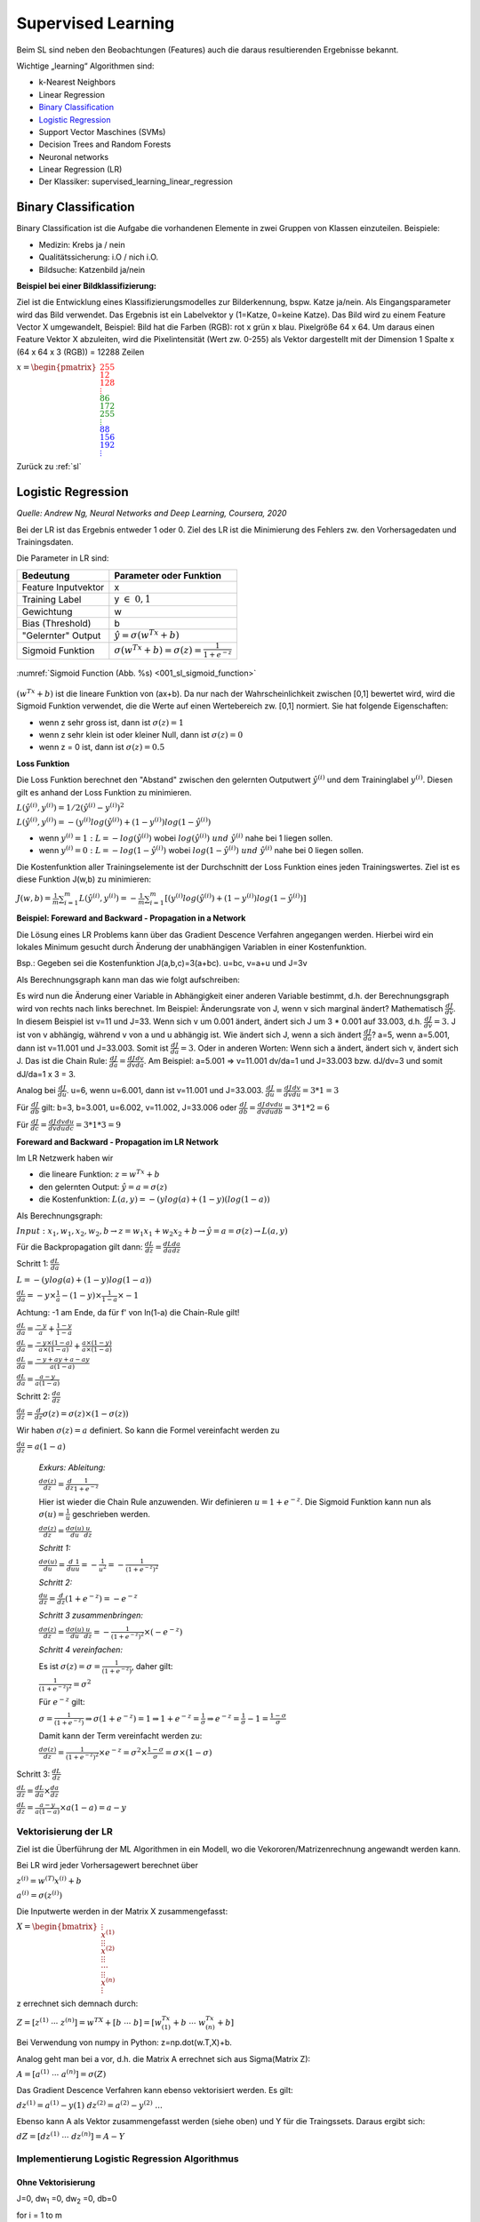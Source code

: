 .. _sl:

###################
Supervised Learning
###################

Beim SL sind neben den Beobachtungen (Features) auch die daraus resultierenden Ergebnisse bekannt.

Wichtige „learning“ Algorithmen sind:

* k-Nearest Neighbors
* Linear Regression
* `Binary Classification`_
* `Logistic Regression`_
* Support Vector Maschines (SVMs)
* Decision Trees and Random Forests
* Neuronal networks
* Linear Regression (LR)
* Der Klassiker: supervised_learning_linear_regression


Binary Classification
**********************

Binary Classification ist die Aufgabe die vorhandenen Elemente in zwei Gruppen von Klassen einzuteilen. Beispiele:

* Medizin: Krebs ja / nein
* Qualitätssicherung: i.O / nich i.O.
* Bildsuche: Katzenbild ja/nein

**Beispiel bei einer Bildklassifizierung:**

Ziel ist die Entwicklung eines Klassifizierungsmodelles zur Bilderkennung, bspw. Katze ja/nein.
Als Eingangsparameter wird das Bild verwendet. Das Ergebnis ist ein Labelvektor y (1=Katze, 0=keine Katze).
Das Bild wird zu einem Feature Vector X umgewandelt, Beispiel: Bild hat die Farben (RGB): rot x grün x blau.
Pixelgröße 64 x 64. Um daraus einen Feature Vektor X abzuleiten, wird die Pixelintensität (Wert zw. 0-255) als Vektor
dargestellt mit der Dimension 1 Spalte x (64 x 64 x 3 (RGB)) = 12288 Zeilen

:math:`x = \begin{pmatrix} \color{Red}{255 \\ 12 \\ 128 \\ \vdots \\ }
\color{Green}{86 \\ 172 \\ 255 \\ \vdots \\ }
\color{Blue}{88 \\ 156 \\ 192 \\ \vdots}  \end{pmatrix}`

Zurück zu :ref:`sl`


Logistic Regression
********************
*Quelle: Andrew Ng, Neural Networks and Deep Learning, Coursera, 2020*

Bei der LR ist das Ergebnis entweder 1 oder 0. Ziel des LR ist die Minimierung des Fehlers zw. den Vorhersagedaten
und Trainingsdaten.

Die Parameter in LR sind:

===================    =====================================================
Bedeutung              Parameter oder Funktion
===================    =====================================================
Feature Inputvektor    x
Training Label         y :math:`\in \; 0,1`
Gewichtung             w
Bias (Threshold)       b
"Gelernter" Output     :math:`\hat y = \sigma(w^Tx+b)`
Sigmoid Funktion       :math:`\sigma(w^Tx+b)=\sigma(z)=\frac{1}{1+e^{-z}}`
===================    =====================================================

.. _001_sl_sigmoid_function:

.. figure:: pic/001_sl_sigmoid_function
    :scale: 100%
    :alt: Sigmoid Function
    :align: center

    :numref:`Sigmoid Function (Abb. %s)  <001_sl_sigmoid_function>`

:math:`(w^Tx+b)` ist die lineare Funktion von (ax+b). Da nur nach der Wahrscheinlichkeit zwischen [0,1] bewertet wird,
wird die Sigmoid Funktion verwendet, die die Werte auf einen Wertebereich zw. [0,1] normiert. Sie hat folgende
Eigenschaften:

* wenn z sehr gross ist, dann ist :math:`\sigma(z) = 1`
* wenn z sehr klein ist oder kleiner Null, dann ist :math:`\sigma(z)=0`
* wenn z = 0 ist, dann ist :math:`\sigma(z) = 0.5`

**Loss Funktion**

Die Loss Funktion berechnet den "Abstand" zwischen den gelernten Outputwert :math:`\hat y^{(i)}` und dem Traininglabel
:math:`y^{(i)}`. Diesen gilt es anhand der Loss Funktion zu minimieren.

:math:`L(\hat y^{(i)},y^{(i)}) = 1/2 (\hat y^{(i)} - y^{(i)})^2`

:math:`L(\hat y^{(i)},y^{(i)}) = -(y^{(i)}log(\hat y^{(i)})+(1-y^{(i)})log(1-\hat y^{(i)})`

* wenn :math:`y^{(i)} = 1 \;:\;L=-log(\hat y^{(i)})` wobei :math:`log(\hat y^{(i)}) \; und \; \hat y^{(i)}` nahe bei 1 liegen sollen.

* wenn :math:`y^{(i)} = 0 \;:\;L=-log(1-\hat y^{(i)})` wobei :math:`log(1-\hat y^{(i)}) \; und \; \hat y^{(i)}` nahe bei 0 liegen sollen.

Die Kostenfunktion aller Trainingselemente ist der Durchschnitt der Loss Funktion eines jeden Trainingswertes. Ziel ist es diese Funktion J(w,b) zu
minimieren:

:math:`J(w,b)=\frac{1}{m} \sum^{m}_{i=1} L(\hat y^{(i)},y^{(i)})=
-\frac{1}{m} \sum^{m}_{i=1}[(y^{(i)}log(\hat y^{(i)})+(1-y^{(i)})log(1-\hat y^{(i)})]`


**Beispiel: Foreward and Backward - Propagation in a Network**

Die Lösung eines LR Problems kann über das Gradient Descence Verfahren angegangen werden. Hierbei wird ein lokales Minimum
gesucht durch Änderung der unabhängigen Variablen in einer Kostenfunktion.

Bsp.:
Gegeben sei die Kostenfunktion J(a,b,c)=3(a+bc). u=bc, v=a+u und J=3v

Als Berechnungsgraph kann man das wie folgt aufschreiben:

.. graphviz::

    digraph {
        rankdir=LR;
        "a=5" [shape=circle  , regular=1,style=filled,fillcolor=white   ] ;
        "b=3" [shape=circle  , regular=1,style=filled,fillcolor=white   ] ;
        "c=2" [shape=circle  , regular=1,style=filled,fillcolor=white   ] ;
        "u=3*2=6" [shape=circle  , regular=1,style=filled,fillcolor=white   ] ;
        "v=a+u" [shape=circle  , regular=1,style=filled,fillcolor=white   ] ;
        "J=3v" [shape=circle  , regular=1,style=filled,fillcolor=white   ] ;
        "a=5" -> "v=a+u";
        "b=3","c=2" -> "u=3*2=6";
        "u=3*2=6" -> "v=a+u";
        "v=a+u" -> "J=3v";
        { rank=same; "a=5", "b=3", "c=2" }
    }

Es wird nun die Änderung einer Variable in Abhängigkeit einer anderen Variable bestimmt, d.h. der
Berechnungsgraph wird von rechts nach links berechnet. Im Beispiel: Änderungsrate von J, wenn v sich marginal ändert?
Mathematisch :math:`\frac{dJ}{dv}`. In diesem Beispiel ist v=11 und J=33. Wenn sich v um 0.001 ändert, ändert sich
J um 3 * 0.001 auf 33.003, d.h. :math:`\frac{dJ}{dv}=3`.
J ist von v abhängig, während v von a und u abhängig ist. Wie ändert sich J, wenn a sich ändert :math:`\frac{dJ}{da}`?
a=5, wenn a=5.001, dann ist v=11.001 und J=33.003. Somit ist :math:`\frac{dJ}{da}=3`.
Oder in anderen Worten: Wenn sich a ändert, ändert sich v, ändert sich J. Das ist die Chain Rule:
:math:`\frac{dJ}{da}=\frac{dJ}{dv}\frac{dv}{da}`. Am Beispiel: a=5.001 => v=11.001 dv/da=1 und J=33.003 bzw. dJ/dv=3
und somit dJ/da=1 x 3 = 3.

Analog bei :math:`\frac{dJ}{du}`. u=6, wenn u=6.001, dann ist v=11.001 und J=33.003.
:math:`\frac{dJ}{du}=\frac{dJ}{dv}\frac{dv}{du}=3 * 1 = 3`

Für :math:`\frac{dJ}{db}` gilt: b=3, b=3.001, u=6.002, v=11.002, J=33.006 oder
:math:`\frac{dJ}{db}=\frac{dJ}{dv}\frac{dv}{du}\frac{du}{db}=3*1*2=6`

Für :math:`\frac{dJ}{dc}=\frac{dJ}{dv}\frac{dv}{du}\frac{du}{dc}=3*1*3=9`


**Foreward and Backward - Propagation im LR Network**

Im LR Netzwerk haben wir

* die lineare Funktion: :math:`z=w^Tx+b`
* den gelernten Output: :math:`\hat y=a=\sigma(z)`
* die Kostenfunktion: :math:`L(a,y) = -(y log(a) + (1-y)(log(1-a))`

Als Berechnungsgraph:

:math:`Input: \; x_1,w_1,x_2,w_2,b \rightarrow z=w_1x_1+w_2x_2+b \rightarrow \hat y=a=\sigma(z) \rightarrow L(a,y)`

Für die Backpropagation gilt dann:
:math:`\frac{dL}{dz}=\frac{dL}{da}\frac{da}{dz}`

Schritt 1: :math:`\frac{dL}{da}`

:math:`L= -(y log(a) + (1-y)log(1-a))`

:math:`\frac{dL}{da}=-y \times \frac{1}{a} - (1-y) \times \frac{1}{1-a}\times -1`

Achtung: -1 am Ende, da für f' von ln(1-a) die Chain-Rule gilt!

:math:`\frac{dL}{da}=\frac{-y}{a} + \frac{1-y}{1-a}`

:math:`\frac{dL}{da}=\frac{-y\times(1-a)}{a\times(1-a)} + \frac{a\times(1-y)}{a\times(1-a)}`

:math:`\frac{dL}{da}=\frac{-y+ay+a-ay}{a(1-a)}`

:math:`\frac{dL}{da}=\frac{a-y}{a(1-a)}`

Schritt 2: :math:`\frac{da}{dz}`

:math:`\frac{da}{dz}=\frac{d}{dz}\sigma(z)=\sigma(z)\times(1-\sigma(z))`

Wir haben :math:`\sigma(z)=a` definiert. So kann die Formel vereinfacht werden zu

:math:`\frac{da}{dz}=a(1-a)`

    *Exkurs: Ableitung:*

    :math:`\frac{d\sigma(z)}{dz}=\frac{d}{dz}\frac{1}{1+e^{-z}}`

    Hier ist wieder die Chain Rule anzuwenden. Wir definieren :math:`u=1+e^{-z}`. Die Sigmoid Funktion kann nun
    als :math:`\sigma(u)=\frac{1}{u}` geschrieben werden.

    :math:`\frac{d\sigma(z)}{dz}=\frac{d\sigma(u)}{du}\frac{u}{dz}`

    *Schritt 1:*

    :math:`\frac{d\sigma(u)}{du}=\frac{d}{du}\frac{1}{u}=-\frac{1}{u^2}=-\frac{1}{(1+e^{-z})^2}`

    *Schritt 2:*

    :math:`\frac{du}{dz}=\frac{d}{dz}(1+e^{-z})=-e^{-z}`

    *Schritt 3 zusammenbringen:*

    :math:`\frac{d\sigma(z)}{dz}=\frac{d\sigma(u)}{du}\frac{u}{dz}=-\frac{1}{(1+e^{-z})^2} \times (-e^{-z})`

    *Schritt 4 vereinfachen:*

    Es ist :math:`\sigma(z)=\sigma=\frac{1}{(1+e^{-z})}`, daher gilt:

    :math:`\frac{1}{(1+e^{-z})^2}=\sigma^2`

    Für :math:`e^{-z}` gilt:

    :math:`\sigma=\frac{1}{(1+e^{-z})} \Rightarrow \sigma(1+e^{-z})=1 \Rightarrow 1+e^{-z} = \frac{1}{\sigma}
    \Rightarrow e^{-z} = \frac{1}{\sigma}-1=\frac{1-\sigma}{\sigma}`

    Damit kann der Term vereinfacht werden zu:

    :math:`\frac{d\sigma(z)}{dz}=\frac{1}{(1+e^{-z})^2} \times e^{-z} = \sigma^2 \times \frac{1-\sigma}{\sigma}=\sigma \times
    (1-\sigma)`




Schritt 3: :math:`\frac{dL}{dz}`

:math:`\frac{dL}{dz}=\frac{dL}{da}\times\frac{da}{dz}`

:math:`\frac{dL}{dz} = \frac{a-y}{a(1-a)} \times a(1-a) = a-y`

Vektorisierung der LR
======================
Ziel ist die Überführung der ML Algorithmen in ein Modell, wo die Vekororen/Matrizenrechnung angewandt werden kann.

Bei LR wird jeder Vorhersagewert berechnet über

:math:`z^{(i)}=w^{(T)}x^{(i)}+b`

:math:`a^{(i)}=\sigma(z^{(i)})`

Die Inputwerte werden in der Matrix X zusammengefasst:

:math:`X=\begin{bmatrix} {\vdots \\ x^{(1)} \\ \vdots }
{\vdots \\ x^{(2)} \\ \vdots }
{\vdots \\ \dotsi \\ \vdots }
{\vdots \\ x^{(n)} \\ \vdots }  \end{bmatrix}`

z errechnet sich demnach durch:

:math:`Z=[z^{(1)} \; \dotsi \; z^{(n)}]=w^TX+[b \; \dotsi \; b]=[w^Tx^{(1)}+b \; \dotsi \; w^Tx^{(n)}+b]`

Bei Verwendung von numpy in Python: z=np.dot(w.T,X)+b.

Analog geht man bei a vor, d.h. die Matrix A errechnet sich aus Sigma(Matrix Z):

:math:`A=[a^{(1)} \; \dotsi \; a^{(n)}]=\sigma(Z)`

Das Gradient Descence Verfahren kann ebenso vektorisiert werden. Es gilt:

:math:`dz^{(1)}=a^{(1)}-y{(1)} \; \; \; dz^{(2)}=a^{(2)}-y^{(2)} \; ...`

Ebenso kann A als Vektor zusammengefasst werden (siehe oben) und Y für die Traingssets. Daraus ergibt sich:

:math:`dZ=[dz^{(1)} \; \dotsi \; dz^{(n)}] = A - Y`

Implementierung Logistic Regression Algorithmus
================================================

Ohne Vektorisierung
--------------------
J=0, dw\ :sub:`1` \=0, dw\ :sub:`2` \=0, db=0

for i = 1 to m

    | :math:`z^{(i)}=w^{(T)}x^{(i)}+b`
    | :math:`a^{(i)}=\sigma(z^{(i)})`
    | :math:`J +=-[y^{(i)}log(a^{(i)})+(1-y^{(i)})log(1-a^{(i)})]`
    | :math:`dz^{(i)}=a^{(i)}-y{(i)}`
    | :math:`dw_1 \; += \; x^{(i)}_1 dz^{(i)}`
    | :math:`dw_2 \; +=\; x^{(i)}_2 dz^{(i)}`
    | :math:`db \; += \; dz^{(i)}`

J /= m, dw\ :sub:`1` \ /=m, dw\ :sub:`2` \/=m, db/=m

Mit Vektorisierung
--------------------
for i in range (Iteration)    # Anzahl der durchzührenden Iterationen bei Gradient Descence
    | Z=np.dot(w.T,X)+b
    | :math:`A=\sigma(Z)`
    | dz=A-Y
    | :math:`dw=\frac{1}{m}XdZ^T`
    | :math:`db=\frac{1}{m}np.sum(dZ)`
    | :math:`w := w-\alpha dw`
    | :math:`b := b-\alpha db`

Zurück zu :ref:`sl`

Decision Trees
**************
Bei einem Entscheidungsbaum werden die Daten in verschiedene Kategorien unterteilt. Dabei wird je Iteration ein
neues Knotenpaar erzeugt, bis alle Traings-Daten einem Knoten zugeordnet sind. Aufgrund des Algorithmus neigt
dieser zum „overfitting“, d.h. es wird ein Entscheidungsbaum in der Form aufgebaut, so dass alle Trainingsdaten
im Extremfall einem Knoten zugeordnet sind. Die Testdaten müssen dann nicht zwingend genausogut in diese Kategorien
fallen! In sklearn gibt es zwei Klassen:

    **DecisionTreeRegressor** und
    **DecisionTreeClassifier**.

DecisionTreeRegressor sind nicht in der Lage Vorhersagen außerhalb des Gültigkeitsbereichs der Trainingsdaten
zu machen!

**Wichtige Begriffe:**

    * root – Ursprungsknoten, dieser beinhaltet alle Testdaten
    * leaf – Endknoten (Blätter). Enthält der Leaf-Knoten alle den identischen Wert, wird auch von einem pure – leaf Knoten gesprochen.

In jedem Knoten  gibt es eine Testbedingung, die zum nächsten „Ast“ verzweigt.
Vermeidung von „Overfitting“ durch zwei Strategien:

    #. pre-pruning – Angabe der maximalen Ebenen eines Entscheidungsbaumes. In sklearn implementiert über

        * max_depth: maximale Anzahl der Ebenen
        * max_leaf_nodes:  maximale Anzahl der Leafs
        * min_samples_leaf: minimale Anzahl von Daten in einem Knoten, die vorhanden sein müssen.

    #. post-pruning/pruning – Die letzte Ebene wird eleminiert, um ein „overfitting“ zu vermeiden. In sklearn nicht implementiert.

feature importance: in sklearn wird beim Aufbau eines Entscheidungsbaums auch ein Array feature_importance mit Werten gefüllt. Diese geben an, welches Feature (Spalte) am Relevantesten für den Aufbau des Entscheidungsbaums ist. Die Summe alle feature_importances ist 1.

**Ziel des ML Algorithmus:**
Ziel ist der Aufbau eines Entscheidungsbaums, in der alle Daten nach einer Testentscheidung einem Knoten zugeordnet werden können.

**Vorteile von DT:**
* Ergebnisse sind leicht zu visualisieren und leicht verständlich für nicht Experten
* Daten müssen nicht erst in eine Standardnorm umgeformt werden.

**Nachteile von DT:**
* Tendenz zum „Overfitting“. Die Trainingsdaten werden – ohne (pre-)pruning – zu 100% einem Knoten zugeordnet. Der Akzeptanztest für die Testdaten fällt in der Regel schlechter aus, daher gilt
* eine geringere Generalisierungsmöglichkeiten des Modells

Um die Nachteile auszugleichen, verwendet man in der Praxis eher mehrere Decision Trees (→ siehe Random Forest) an.

Zurück zu :ref:`sl`

